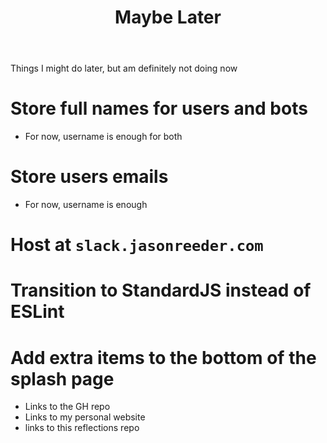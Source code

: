 #+TITLE: Maybe Later
Things I might do later, but am definitely not doing now
* Store full names for users and bots
- For now, username is enough for both
* Store users emails
- For now, username is enough
* Host at ~slack.jasonreeder.com~
* Transition to StandardJS instead of ESLint
* Add extra items to the bottom of the splash page
- Links to the GH repo
- Links to my personal website
- links to this reflections repo
